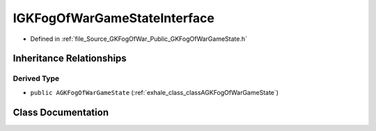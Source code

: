 .. _exhale_class_classIGKFogOfWarGameStateInterface:

IGKFogOfWarGameStateInterface
===================================

- Defined in :ref:`file_Source_GKFogOfWar_Public_GKFogOfWarGameState.h`


Inheritance Relationships
-------------------------

Derived Type
************

- ``public AGKFogOfWarGameState`` (:ref:`exhale_class_classAGKFogOfWarGameState`)


Class Documentation
-------------------


.. doxygenclass:: IGKFogOfWarGameStateInterface
   :project: GKFogOfWar
   :members:
   :protected-members:
   :undoc-members: